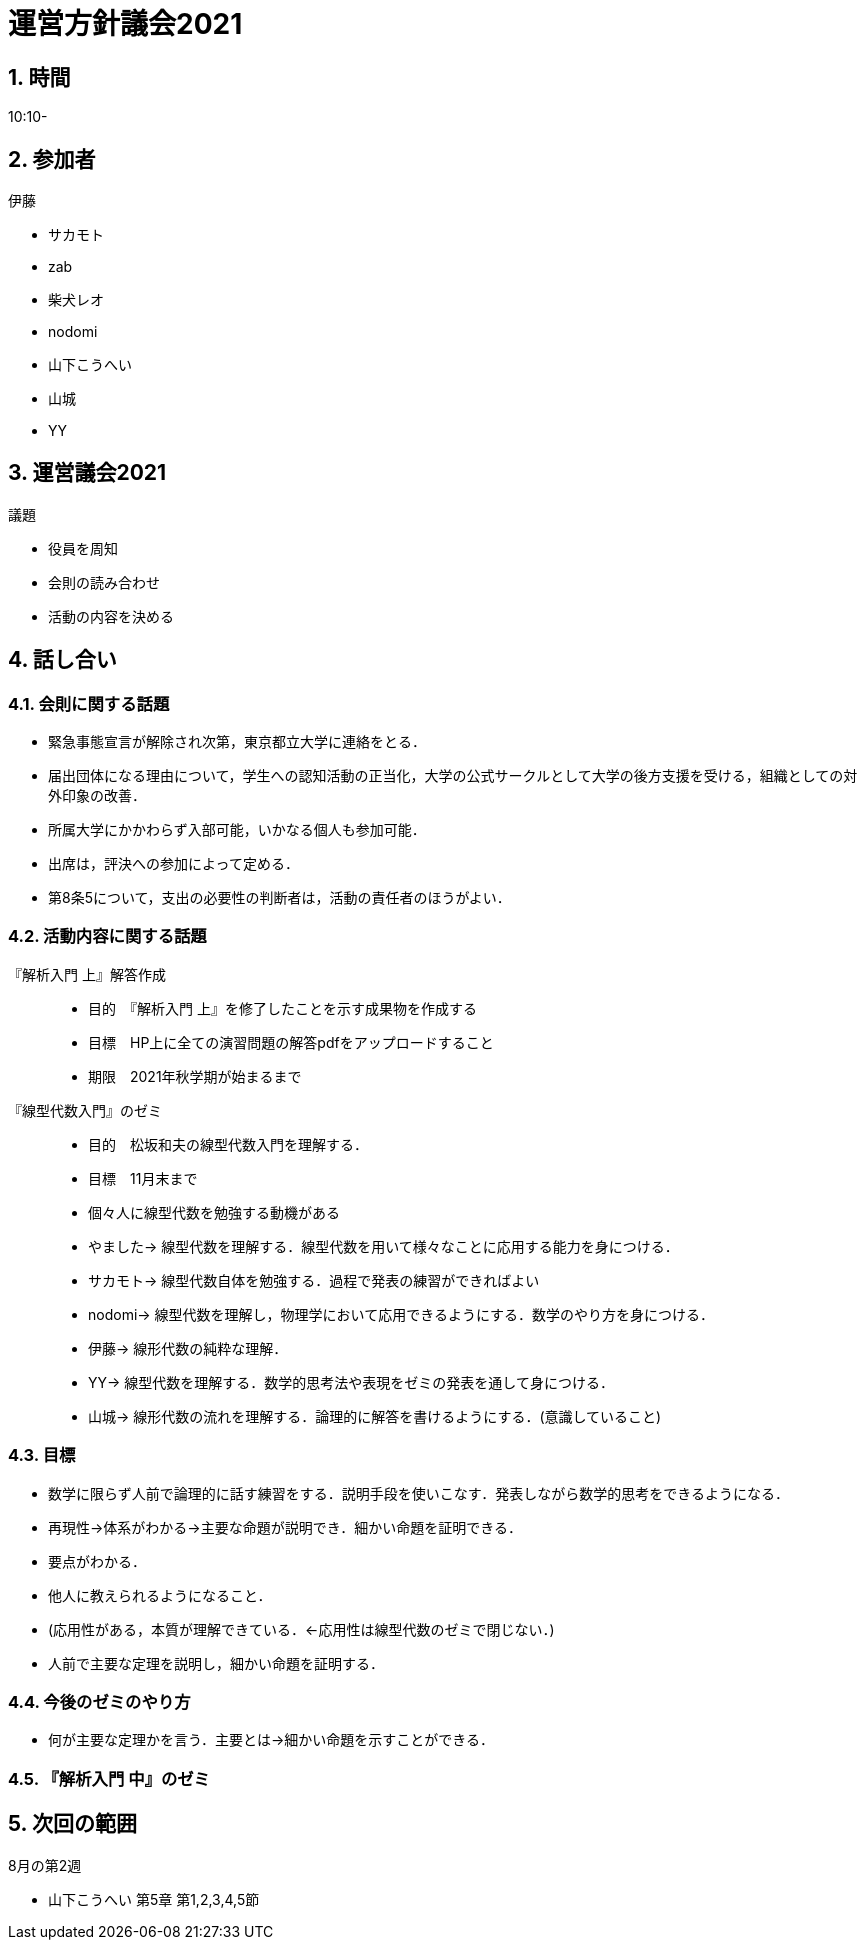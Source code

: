 = 運営方針議会2021
:page-author: zab
:page-layout: post
:page-categories:  [ "サークル全体"]
:page-tags: ["議事録"]
:page-image: assets/images/logo.jpg
:page-permalink: General/meeting-04
:sectnums:
:sectnumlevels: 2
:dummy: {counter2:section:0}

== 時間

10:10-

== 参加者

.伊藤
- サカモト
- zab
- 柴犬レオ
- nodomi
- 山下こうへい
- 山城
- YY


== 運営議会2021

.司会 柴犬レオ

:def-gi: 議題
[#def_gi.definition, title='{def-gi}']
****

- 役員を周知
- 会則の読み合わせ
- 活動の内容を決める

****

== 話し合い

=== 会則に関する話題

- 緊急事態宣言が解除され次第，東京都立大学に連絡をとる．
- 届出団体になる理由について，学生への認知活動の正当化，大学の公式サークルとして大学の後方支援を受ける，組織としての対外印象の改善．
- 所属大学にかかわらず入部可能，いかなる個人も参加可能．
- 出席は，評決への参加によって定める．
- 第8条5について，支出の必要性の判断者は，活動の責任者のほうがよい．

=== 活動内容に関する話題


『解析入門 上』解答作成::
- 目的　『解析入門 上』を修了したことを示す成果物を作成する
- 目標　HP上に全ての演習問題の解答pdfをアップロードすること
- 期限　2021年秋学期が始まるまで


『線型代数入門』のゼミ::
- 目的　松坂和夫の線型代数入門を理解する．
- 目標　11月末まで
- 個々人に線型代数を勉強する動機がある
- やました-> 線型代数を理解する．線型代数を用いて様々なことに応用する能力を身につける．
- サカモト-> 線型代数自体を勉強する．過程で発表の練習ができればよい
- nodomi-> 線型代数を理解し，物理学において応用できるようにする．数学のやり方を身につける．
- 伊藤-> 線形代数の純粋な理解．
- YY-> 線型代数を理解する．数学的思考法や表現をゼミの発表を通して身につける．
- 山城-> 線形代数の流れを理解する．論理的に解答を書けるようにする．(意識していること)

=== 目標

- 数学に限らず人前で論理的に話す練習をする．説明手段を使いこなす．発表しながら数学的思考をできるようになる．
- 再現性→体系がわかる→主要な命題が説明でき．細かい命題を証明できる．
- 要点がわかる．
- 他人に教えられるようになること．
- (応用性がある，本質が理解できている．←応用性は線型代数のゼミで閉じない．)
- 人前で主要な定理を説明し，細かい命題を証明する．

=== 今後のゼミのやり方

- 何が主要な定理かを言う．主要とは→細かい命題を示すことができる．


=== 『解析入門 中』のゼミ


== 次回の範囲

8月の第2週

- 山下こうへい 第5章 第1,2,3,4,5節
